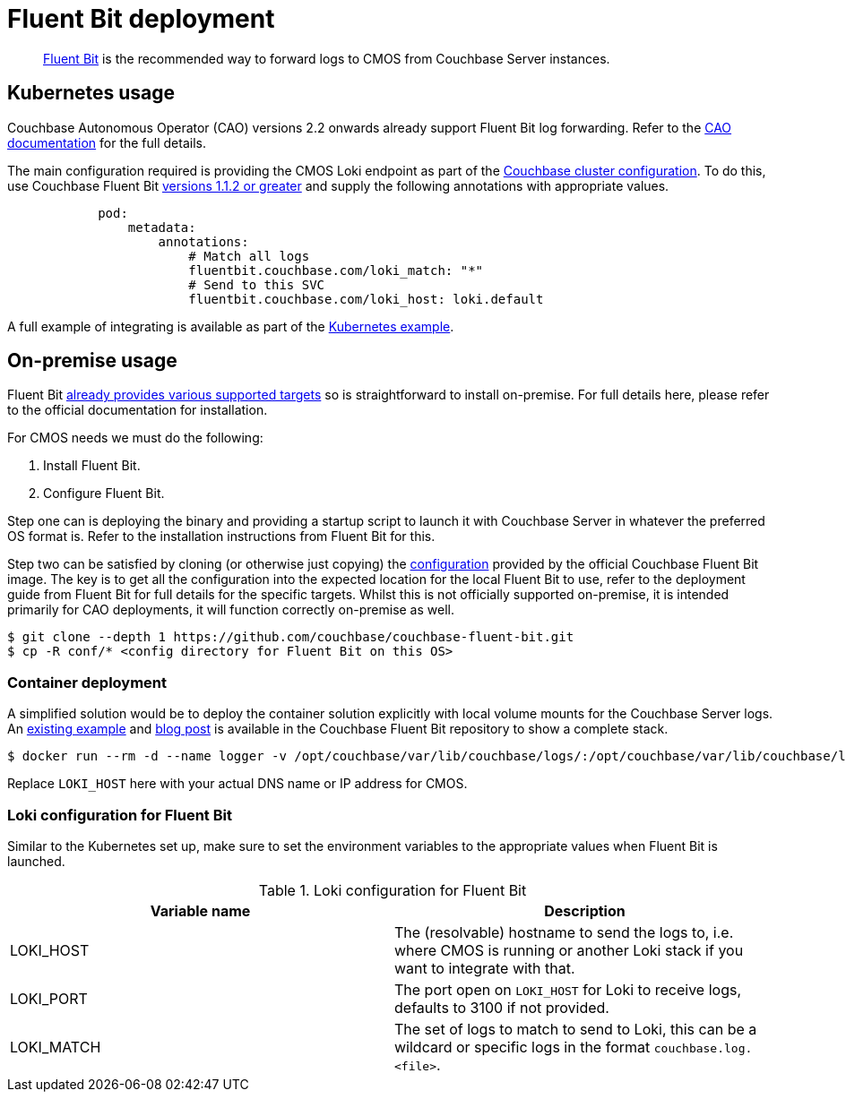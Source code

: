 = Fluent Bit deployment

[abstract]
link:https://fluentbit.io/[Fluent Bit] is the recommended way to forward logs to CMOS from Couchbase Server instances.

== Kubernetes usage

Couchbase Autonomous Operator (CAO) versions 2.2 onwards already support Fluent Bit log forwarding.
Refer to the link:https://docs.couchbase.com/operator/current/concept-couchbase-logging.html#log-forwarding[CAO documentation] for the full details.

The main configuration required is providing the CMOS Loki endpoint as part of the link:https://docs.couchbase.com/operator/current/resource/couchbasecluster.html#couchbaseclusters-spec-servers-pod[Couchbase cluster configuration].
To do this, use Couchbase Fluent Bit link:https://github.com/couchbase/couchbase-fluent-bit#releases[versions 1.1.2 or greater] and supply the following annotations with appropriate values.

[source,yaml]
----
            pod:
                metadata:
                    annotations:
                        # Match all logs
                        fluentbit.couchbase.com/loki_match: "*"
                        # Send to this SVC
                        fluentbit.couchbase.com/loki_host: loki.default
----

A full example of integrating is available as part of the xref:tutorial-kubernetes.adoc[Kubernetes example].

== On-premise usage

Fluent Bit link:https://docs.fluentbit.io/manual/installation/supported-platforms[already provides various supported targets] so is straightforward to install on-premise.
For full details here, please refer to the official documentation for installation.

For CMOS needs we must do the following:

. Install Fluent Bit.
. Configure Fluent Bit.

Step one can is deploying the binary and providing a startup script to launch it with Couchbase Server in whatever the preferred OS format is.
Refer to the installation instructions from Fluent Bit for this.

Step two can be satisfied by cloning (or otherwise just copying) the link:https://github.com/couchbase/couchbase-fluent-bit/tree/main/conf[configuration] provided by the official Couchbase Fluent Bit image.
The key is to get all the configuration into the expected location for the local Fluent Bit to use, refer to the deployment guide from Fluent Bit for full details for the specific targets.
Whilst this is not officially supported on-premise, it is intended primarily for CAO deployments, it will function correctly on-premise as well.

[source,console]
----
$ git clone --depth 1 https://github.com/couchbase/couchbase-fluent-bit.git
$ cp -R conf/* <config directory for Fluent Bit on this OS>
----

=== Container deployment

A simplified solution would be to deploy the container solution explicitly with local volume mounts for the Couchbase Server logs.
An link:https://github.com/couchbase/couchbase-fluent-bit/tree/main/tools/loki-stack[existing example] and link:https://blog.couchbase.com/using-fluent-bit-for-log-forwarding-processing-with-couchbase-server/[blog post] is available in the Couchbase Fluent Bit repository to show a complete stack.

[source,console]
----
$ docker run --rm -d --name logger -v /opt/couchbase/var/lib/couchbase/logs/:/opt/couchbase/var/lib/couchbase/logs/:ro -e COUCHBASE_LOGS=/opt/couchbase/var/lib/couchbase/logs/ -e LOKI_MATCH="*" -e LOKI_HOST="127.0.0.1" couchbase/fluent-bit:1.1.2
----

Replace `LOKI_HOST` here with your actual DNS name or IP address for CMOS.

=== Loki configuration for Fluent Bit

Similar to the Kubernetes set up, make sure to set the environment variables to the appropriate values when Fluent Bit is launched.

.Loki configuration for Fluent Bit
|===
|Variable name|Description

|LOKI_HOST
|The (resolvable) hostname to send the logs to, i.e. where CMOS is running or another Loki stack if you want to integrate with that.

|LOKI_PORT
|The port open on `LOKI_HOST` for Loki to receive logs, defaults to 3100 if not provided.

|LOKI_MATCH
|The set of logs to match to send to Loki, this can be a wildcard or specific logs in the format `couchbase.log.<file>`.

|===
